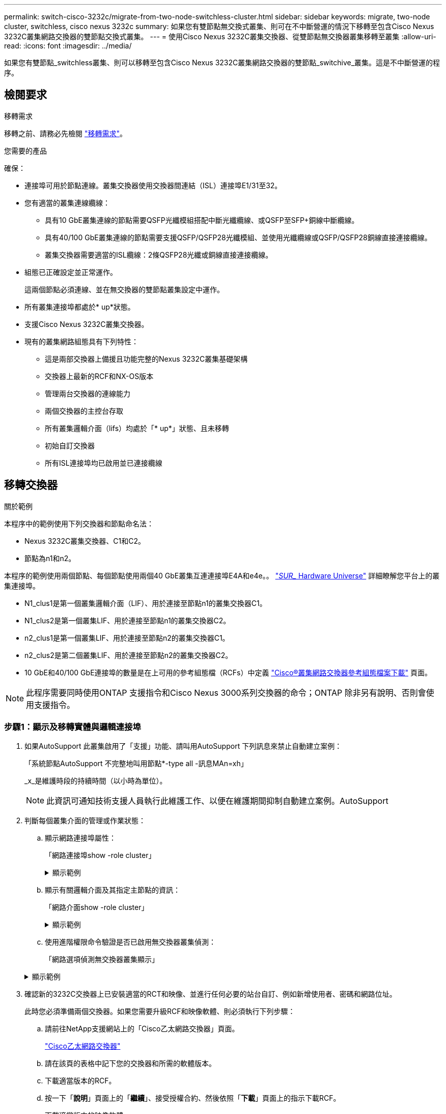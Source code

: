 ---
permalink: switch-cisco-3232c/migrate-from-two-node-switchless-cluster.html 
sidebar: sidebar 
keywords: migrate, two-node cluster, switchless, cisco nexus 3232c 
summary: 如果您有雙節點無交換式叢集、則可在不中斷營運的情況下移轉至包含Cisco Nexus 3232C叢集網路交換器的雙節點交換式叢集。 
---
= 使用Cisco Nexus 3232C叢集交換器、從雙節點無交換器叢集移轉至叢集
:allow-uri-read: 
:icons: font
:imagesdir: ../media/


[role="lead"]
如果您有雙節點_switchless叢集、則可以移轉至包含Cisco Nexus 3232C叢集網路交換器的雙節點_switchive_叢集。這是不中斷營運的程序。



== 檢閱要求

.移轉需求
移轉之前、請務必先檢閱 link:migrate-requirements-3232c.html["移轉需求"]。

.您需要的產品
確保：

* 連接埠可用於節點連線。叢集交換器使用交換器間連結（ISL）連接埠E1/31至32。
* 您有適當的叢集連線纜線：
+
** 具有10 GbE叢集連線的節點需要QSFP光纖模組搭配中斷光纖纜線、或QSFP至SFP+銅線中斷纜線。
** 具有40/100 GbE叢集連線的節點需要支援QSFP/QSFP28光纖模組、並使用光纖纜線或QSFP/QSFP28銅線直接連接纜線。
** 叢集交換器需要適當的ISL纜線：2條QSFP28光纖或銅線直接連接纜線。


* 組態已正確設定並正常運作。
+
這兩個節點必須連線、並在無交換器的雙節點叢集設定中運作。

* 所有叢集連接埠都處於* up*狀態。
* 支援Cisco Nexus 3232C叢集交換器。
* 現有的叢集網路組態具有下列特性：
+
** 這是兩部交換器上備援且功能完整的Nexus 3232C叢集基礎架構
** 交換器上最新的RCF和NX-OS版本
** 管理兩台交換器的連線能力
** 兩個交換器的主控台存取
** 所有叢集邏輯介面（lifs）均處於「* up*」狀態、且未移轉
** 初始自訂交換器
** 所有ISL連接埠均已啟用並已連接纜線






== 移轉交換器

.關於範例
本程序中的範例使用下列交換器和節點命名法：

* Nexus 3232C叢集交換器、C1和C2。
* 節點為n1和n2。


本程序的範例使用兩個節點、每個節點使用兩個40 GbE叢集互連連接埠E4A和e4e。。 link:https://hwu.netapp.com/["_SUR__ Hardware Universe"^] 詳細瞭解您平台上的叢集連接埠。

* N1_clus1是第一個叢集邏輯介面（LIF）、用於連接至節點n1的叢集交換器C1。
* N1_clus2是第一個叢集LIF、用於連接至節點n1的叢集交換器C2。
* n2_clus1是第一個叢集LIF、用於連接至節點n2的叢集交換器C1。
* n2_clus2是第二個叢集LIF、用於連接至節點n2的叢集交換器C2。
* 10 GbE和40/100 GbE連接埠的數量是在上可用的參考組態檔（RCFs）中定義 https://mysupport.netapp.com/NOW/download/software/sanswitch/fcp/Cisco/netapp_cnmn/download.shtml["Cisco®叢集網路交換器參考組態檔案下載"^] 頁面。


[NOTE]
====
此程序需要同時使用ONTAP 支援指令和Cisco Nexus 3000系列交換器的命令；ONTAP 除非另有說明、否則會使用支援指令。

====


=== 步驟1：顯示及移轉實體與邏輯連接埠

. 如果AutoSupport 此叢集啟用了「支援」功能、請叫用AutoSupport 下列訊息來禁止自動建立案例：
+
「系統節點AutoSupport 不完整地叫用節點*-type all -訊息MAn=xh」

+
_x_是維護時段的持續時間（以小時為單位）。

+
[NOTE]
====
此資訊可通知技術支援人員執行此維護工作、以便在維護期間抑制自動建立案例。AutoSupport

====
. 判斷每個叢集介面的管理或作業狀態：
+
.. 顯示網路連接埠屬性：
+
「網路連接埠show -role cluster」

+
.顯示範例
[%collapsible]
====
[listing, subs="+quotes"]
----
cluster::*> *network port show -role cluster*
  (network port show)
Node: n1
                                                                       Ignore
                                                  Speed(Mbps) Health   Health
Port      IPspace      Broadcast Domain Link MTU  Admin/Oper  Status   Status
--------- ------------ ---------------- ---- ---- ----------- -------- -----
e4a       Cluster      Cluster          up   9000 auto/40000  -
e4e       Cluster      Cluster          up   9000 auto/40000  -        -
Node: n2
                                                                       Ignore
                                                  Speed(Mbps) Health   Health
Port      IPspace      Broadcast Domain Link MTU  Admin/Oper  Status   Status
--------- ------------ ---------------- ---- ---- ----------- -------- -----
e4a       Cluster      Cluster          up   9000 auto/40000  -
e4e       Cluster      Cluster          up   9000 auto/40000  -
4 entries were displayed.
----
====
.. 顯示有關邏輯介面及其指定主節點的資訊：
+
「網路介面show -role cluster」

+
.顯示範例
[%collapsible]
====
[listing, subs="+quotes"]
----
cluster::*> *network interface show -role cluster*
 (network interface show)
            Logical    Status     Network            Current       Current Is
Vserver     Interface  Admin/Oper Address/Mask       Node          Port    Home
----------- ---------- ---------- ------------------ ------------- ------- ---
Cluster
            n1_clus1   up/up      10.10.0.1/24       n1            e4a     true
            n1_clus2   up/up      10.10.0.2/24       n1            e4e     true
            n2_clus1   up/up      10.10.0.3/24       n2            e4a     true
            n2_clus2   up/up      10.10.0.4/24       n2            e4e     true

4 entries were displayed.
----
====
.. 使用進階權限命令驗證是否已啟用無交換器叢集偵測：
+
「網路選項偵測無交換器叢集顯示」

+
.顯示範例
[%collapsible]
====
下列範例的輸出顯示已啟用無交換器叢集偵測：

[listing, subs="+quotes"]
----
cluster::*> *network options detect-switchless-cluster show*
Enable Switchless Cluster Detection: true
----
====


. 確認新的3232C交換器上已安裝適當的RCT和映像、並進行任何必要的站台自訂、例如新增使用者、密碼和網路位址。
+
此時您必須準備兩個交換器。如果您需要升級RCF和映像軟體、則必須執行下列步驟：

+
.. 請前往NetApp支援網站上的「Cisco乙太網路交換器」頁面。
+
http://support.netapp.com/NOW/download/software/cm_switches/["Cisco乙太網路交換器"^]

.. 請在該頁的表格中記下您的交換器和所需的軟體版本。
.. 下載適當版本的RCF。
.. 按一下「*說明*」頁面上的「*繼續*」、接受授權合約、然後依照「*下載*」頁面上的指示下載RCF。
.. 下載適當版本的映像軟體。
+
https://mysupport.netapp.com/NOW/download/software/sanswitch/fcp/Cisco/netapp_cnmn/download.shtml["Cisco叢集與管理網路交換器參考組態檔案下載頁面"^]



. 按一下「*說明*」頁面上的「*繼續*」、接受授權合約、然後依照「*下載*」頁面上的指示下載RCF。
. 在Nexus 3232C交換器C1和C2上、停用所有面向節點的連接埠C1和C2、但請勿停用ISL連接埠E1/31至32。
+
如需Cisco命令的詳細資訊、請參閱中所列的指南 https://www.cisco.com/c/en/us/support/switches/nexus-3000-series-switches/products-command-reference-list.html["Cisco Nexus 3000系列NX-OS命令參考資料"^]。

+
.顯示範例
[%collapsible]
====
以下範例顯示Nexus 3232C叢集交換器C1和C2上的連接埠1至30已停用、使用RCF「NX323232_RCP_v1_24p10g_24p100g.txt'所支援的組態：

[listing, subs="+quotes"]
----
C1# copy running-config startup-config
[########################################] 100% Copy complete.
C1# configure
C1(config)# int e1/1/1-4,e1/2/1-4,e1/3/1-4,e1/4/1-4,e1/5/1-4,e1/6/1-4,e1/7-30
C1(config-if-range)# shutdown
C1(config-if-range)# exit
C1(config)# exit
C2# copy running-config startup-config
[########################################] 100% Copy complete.
C2# configure
C2(config)# int e1/1/1-4,e1/2/1-4,e1/3/1-4,e1/4/1-4,e1/5/1-4,e1/6/1-4,e1/7-30
C2(config-if-range)# shutdown
C2(config-if-range)# exit
C2(config)# exit
----
====
. 使用支援的纜線、將C1上的連接埠1/31和1/32連接至C2上的相同連接埠。
. 確認ISL連接埠在C1和C2上正常運作：
+
「How port-channel Summary」

+
如需Cisco命令的詳細資訊、請參閱中所列的指南 https://www.cisco.com/c/en/us/support/switches/nexus-3000-series-switches/products-command-reference-list.html["Cisco Nexus 3000系列NX-OS命令參考資料"^]。

+
.顯示範例
[%collapsible]
====
以下範例顯示Cisco「show port-channel Summary」命令、用於驗證C1和C2上的ISL連接埠是否正常運作：

[listing, subs="+quotes"]
----
C1# *show port-channel summary*
Flags: D - Down         P - Up in port-channel (members)
       I - Individual   H - Hot-standby (LACP only)        s - Suspended    r - Module-removed
       S - Switched     R - Routed
       U - Up (port-channel)
       M - Not in use. Min-links not met
--------------------------------------------------------------------------------
      Port-
Group Channel      Type   Protocol  Member Ports
-------------------------------------------------------------------------------
1     Po1(SU)      Eth    LACP      Eth1/31(P)   Eth1/32(P)

C2# show port-channel summary
Flags: D - Down         P - Up in port-channel (members)
       I - Individual   H - Hot-standby (LACP only)        s - Suspended    r - Module-removed
       S - Switched     R - Routed
       U - Up (port-channel)
       M - Not in use. Min-links not met
--------------------------------------------------------------------------------

Group Port-        Type   Protocol  Member Ports
      Channel
--------------------------------------------------------------------------------
1     Po1(SU)      Eth    LACP      Eth1/31(P)   Eth1/32(P)
----
====
. 顯示交換器上的鄰近裝置清單。
+
如需Cisco命令的詳細資訊、請參閱中所列的指南 https://www.cisco.com/c/en/us/support/switches/nexus-3000-series-switches/products-command-reference-list.html["Cisco Nexus 3000系列NX-OS命令參考資料"^]。

+
.顯示範例
[%collapsible]
====
以下範例顯示Cisco命令「show cup neighbor」用於顯示交換器上的鄰近裝置：

[listing, subs="+quotes"]
----
C1# *show cdp neighbors*
Capability Codes: R - Router, T - Trans-Bridge, B - Source-Route-Bridge
                  S - Switch, H - Host, I - IGMP, r - Repeater,
                  V - VoIP-Phone, D - Remotely-Managed-Device,                   s - Supports-STP-Dispute
Device-ID          Local Intrfce  Hldtme Capability  Platform      Port ID
C2                 Eth1/31        174    R S I s     N3K-C3232C  Eth1/31
C2                 Eth1/32        174    R S I s     N3K-C3232C  Eth1/32
Total entries displayed: 2
C2# show cdp neighbors
Capability Codes: R - Router, T - Trans-Bridge, B - Source-Route-Bridge
                  S - Switch, H - Host, I - IGMP, r - Repeater,
                  V - VoIP-Phone, D - Remotely-Managed-Device,                   s - Supports-STP-Dispute
Device-ID          Local Intrfce  Hldtme Capability  Platform      Port ID
C1                 Eth1/31        178    R S I s     N3K-C3232C  Eth1/31
C1                 Eth1/32        178    R S I s     N3K-C3232C  Eth1/32
Total entries displayed: 2
----
====
. 顯示每個節點上的叢集連接埠連線能力：
+
「網路裝置探索秀」

+
.顯示範例
[%collapsible]
====
以下範例顯示雙節點無交換式叢集組態所顯示的叢集連接埠連線能力：

[listing, subs="+quotes"]
----
cluster::*> *network device-discovery show*
            Local  Discovered
Node        Port   Device              Interface        Platform
----------- ------ ------------------- ---------------- ----------------
n1         /cdp
            e4a    n2                  e4a              FAS9000
            e4e    n2                  e4e              FAS9000
n2         /cdp
            e4a    n1                  e4a              FAS9000
            e4e    n1                  e4e              FAS9000
----
====
. 將n1_clus1和n2_clus1 lifs移轉到目的地節點的實體連接埠：
+
`network interface migrate -vserver _vserver-name_ -lif _lif-name_ source-node _source-node-name_ -destination-port _destination-port-name_`

+
.顯示範例
[%collapsible]
====
您必須為每個本機節點執行命令、如下列範例所示：

[listing, subs="+quotes"]
----
cluster::*> *network interface migrate -vserver cluster -lif n1_clus1 -source-node n1
-destination-node n1 -destination-port e4e*
cluster::*> *network interface migrate -vserver cluster -lif n2_clus1 -source-node n2
-destination-node n2 -destination-port e4e*
----
====




=== 步驟2：關閉重新分配的生命週期並拔下纜線

. 確認叢集介面已成功移轉：
+
「網路介面show -role cluster」

+
.顯示範例
[%collapsible]
====
下列範例顯示移轉完成後n1_clus1和n2_clus1 lifs的「is Home」狀態會變成「假」：

[listing, subs="+quotes"]
----
cluster::*> *network interface show -role cluster*
 (network interface show)
            Logical    Status     Network            Current       Current Is
Vserver     Interface  Admin/Oper Address/Mask       Node          Port    Home
----------- ---------- ---------- ------------------ ------------- ------- ----
Cluster
            n1_clus1   up/up      10.10.0.1/24       n1            e4e     false
            n1_clus2   up/up      10.10.0.2/24       n1            e4e     true
            n2_clus1   up/up      10.10.0.3/24       n2            e4e     false
            n2_clus2   up/up      10.10.0.4/24       n2            e4e     true
 4 entries were displayed.
----
====
. 關閉步驟9中移轉的n1_clus1和n2_clus1 l生命 週期的叢集連接埠：
+
「網路連接埠修改-node-name_-port _port-name_-up、admin假」

+
.顯示範例
[%collapsible]
====
您必須為每個連接埠執行命令、如下列範例所示：

[listing, subs="+quotes"]
----
cluster::*> *network port modify -node n1 -port e4a -up-admin false*
cluster::*> *network port modify -node n2 -port e4a -up-admin false*
----
====
. Ping遠端叢集介面並執行RPC伺服器檢查：
+
「叢集ping叢集-node-node-name_」

+
.顯示範例
[%collapsible]
====
下列範例顯示正在Ping節點n1、之後指出的RPC狀態：

[listing, subs="+quotes"]
----
cluster::*> *cluster ping-cluster -node n1*

Host is n1 Getting addresses from network interface table...
Cluster n1_clus1 n1        e4a    10.10.0.1
Cluster n1_clus2 n1        e4e    10.10.0.2
Cluster n2_clus1 n2        e4a    10.10.0.3
Cluster n2_clus2 n2        e4e    10.10.0.4
Local = 10.10.0.1 10.10.0.2
Remote = 10.10.0.3 10.10.0.4
Cluster Vserver Id = 4294967293 Ping status:
....
Basic connectivity succeeds on 4 path(s)
Basic connectivity fails on 0 path(s) ................
Detected 9000 byte MTU on 32 path(s):
    Local 10.10.0.1 to Remote 10.10.0.3
    Local 10.10.0.1 to Remote 10.10.0.4
    Local 10.10.0.2 to Remote 10.10.0.3
    Local 10.10.0.2 to Remote 10.10.0.4
Larger than PMTU communication succeeds on 4 path(s) RPC status:
1 paths up, 0 paths down (tcp check)
1 paths up, 0 paths down (ucp check)
----
====
. 從節點n1上的E4A拔下纜線。
+
您可以參考執行中的組態、並使用Nexus 3232C交換器支援的纜線、將交換器C1（本範例中為連接埠1/7）上的前40 GbE連接埠連接至n1上的E4A。





=== 步驟3：啟用叢集連接埠

. 從節點n2上的E4A拔下纜線。
+
您可以參考執行中的組態、並使用支援的纜線、將E4A連接至C1連接埠1/8上的下一個可用40 GbE連接埠。

. 啟用C1上的所有面向節點的連接埠。
+
如需Cisco命令的詳細資訊、請參閱中所列的指南 https://www.cisco.com/c/en/us/support/switches/nexus-3000-series-switches/products-command-reference-list.html["Cisco Nexus 3000系列NX-OS命令參考資料"^]。

+
.顯示範例
[%collapsible]
====
以下範例顯示Nexus 3232C叢集交換器C1和C2上的連接埠1至30已啟用、使用RCF「NX323232_RCP_v1.0_24p10g_26p100g.txt'所支援的組態：

[listing, subs="+quotes"]
----
C1# *configure*
C1(config)# *int e1/1/1-4,e1/2/1-4,e1/3/1-4,e1/4/1-4,e1/5/1-4,e1/6/1-4,e1/7-30*
C1(config-if-range)# *no shutdown*
C1(config-if-range)# *exit*
C1(config)# *exit*
----
====
. 在每個節點上啟用第一個叢集連接埠E4A：
+
「網路連接埠修改-node-name_-port _port-name_-up管理true」

+
.顯示範例
[%collapsible]
====
[listing, subs="+quotes"]
----
cluster::*> *network port modify -node n1 -port e4a -up-admin true*
cluster::*> *network port modify -node n2 -port e4a -up-admin true*
----
====
. 驗證兩個節點上的叢集是否均已啟動：
+
「網路連接埠show -role cluster」

+
.顯示範例
[%collapsible]
====
[listing, subs="+quotes"]
----
cluster::*> *network port show -role cluster*
  (network port show)
Node: n1
                                                                       Ignore
                                                  Speed(Mbps) Health   Health
Port      IPspace      Broadcast Domain Link MTU  Admin/Oper  Status   Status
--------- ------------ ---------------- ---- ---- ----------- -------- -----
e4a       Cluster      Cluster          up   9000 auto/40000  -
e4e       Cluster      Cluster          up   9000 auto/40000  -        -

Node: n2
                                                                       Ignore
                                                  Speed(Mbps) Health   Health
Port      IPspace      Broadcast Domain Link MTU  Admin/Oper  Status   Status
--------- ------------ ---------------- ---- ---- ----------- -------- -----
e4a       Cluster      Cluster          up   9000 auto/40000  -
e4e       Cluster      Cluster          up   9000 auto/40000  -

4 entries were displayed.
----
====
. 針對每個節點、還原所有移轉的叢集互連生命生命、如下所示：
+
「網路介面還原-vserver叢集-lif_lif-name_」

+
.顯示範例
[%collapsible]
====
您必須個別將每個LIF還原至其主連接埠、如下列範例所示：

[listing, subs="+quotes"]
----
cluster::*> *network interface revert -vserver cluster -lif n1_clus1*
cluster::*> *network interface revert -vserver cluster -lif n2_clus1*
----
====
. 驗證所有生命期現在都已恢復到其主端口：
+
「網路介面show -role cluster」

+
對於「目前連接埠」欄中所列的所有連接埠、「is Home」欄位應顯示「true」。如果顯示的值為「假」、表示連接埠尚未還原。

+
.顯示範例
[%collapsible]
====
[listing, subs="+quotes"]
----
cluster::*> *network interface show -role cluster*
 (network interface show)
            Logical    Status     Network            Current       Current Is
Vserver     Interface  Admin/Oper Address/Mask       Node          Port    Home
----------- ---------- ---------- ------------------ ------------- ------- ----
Cluster
            n1_clus1   up/up      10.10.0.1/24       n1            e4a     true
            n1_clus2   up/up      10.10.0.2/24       n1            e4e     true
            n2_clus1   up/up      10.10.0.3/24       n2            e4a     true
            n2_clus2   up/up      10.10.0.4/24       n2            e4e     true
4 entries were displayed.
----
====




=== 步驟4：啟用重新指派的LIF

. 顯示每個節點上的叢集連接埠連線能力：
+
「網路裝置探索秀」

+
.顯示範例
[%collapsible]
====
[listing, subs="+quotes"]
----
cluster::*> *network device-discovery show*
            Local  Discovered
Node        Port   Device              Interface        Platform
----------- ------ ------------------- ---------------- ----------------
n1         /cdp
            e4a    C1                  Ethernet1/7      N3K-C3232C
            e4e    n2                  e4e              FAS9000
n2         /cdp
            e4a    C1                  Ethernet1/8      N3K-C3232C
            e4e    n1                  e4e              FAS9000
----
====
. 將clus2移轉至每個節點主控台的連接埠E4A：
+
「網路介面移轉叢集-lif_lif-name_-source-node-node-name_-destination-node-node-name_-destination-port _destination-port-name_」

+
.顯示範例
[%collapsible]
====
您必須個別將每個LIF移轉至其主連接埠、如下列範例所示：

[listing, subs="+quotes"]
----
cluster::*> *network interface migrate -vserver cluster -lif n1_clus2 -source-node n1
-destination-node n1 -destination-port e4a*
cluster::*> *network interface migrate -vserver cluster -lif n2_clus2 -source-node n2
-destination-node n2 -destination-port e4a*
----
====
. 關閉兩個節點上的叢集連接埠clus2 LIF：
+
網路連接埠修改

+
.顯示範例
[%collapsible]
====
以下範例顯示指定的連接埠設定為「假」、將兩個節點上的連接埠關機：

[listing, subs="+quotes"]
----
cluster::*> *network port modify -node n1 -port e4e -up-admin false*
cluster::*> *network port modify -node n2 -port e4e -up-admin false*
----
====
. 驗證叢集LIF狀態：
+
「網路介面展示」

+
.顯示範例
[%collapsible]
====
[listing, subs="+quotes"]
----
cluster::*> *network interface show -role cluster*
 (network interface show)
            Logical    Status     Network            Current       Current Is
Vserver     Interface  Admin/Oper Address/Mask       Node          Port    Home
----------- ---------- ---------- ------------------ ------------- ------- ----
Cluster
            n1_clus1   up/up      10.10.0.1/24       n1            e4a     true
            n1_clus2   up/up      10.10.0.2/24       n1            e4a     false
            n2_clus1   up/up      10.10.0.3/24       n2            e4a     true
            n2_clus2   up/up      10.10.0.4/24       n2            e4a     false
4 entries were displayed.
----
====
. 從節點n1上的e4e拔下纜線。
+
您可以參考執行中的組態、並使用Nexus 3232C交換器機型適用的纜線、將交換器C2（本範例中為連接埠1/7）上的前40 GbE連接埠連接至節點n1上的e4e。

. 從節點n2上的e4e拔下纜線。
+
您可以參考執行中的組態、並使用Nexus 3232C交換器機型適用的纜線、將e4e連接至C2連接埠1/8上的下一個可用40 GbE連接埠。

. 在C2上啟用所有面向節點的連接埠。
+
.顯示範例
[%collapsible]
====
以下範例顯示使用RCF「NX3232C_RCP_V1.0_24p10g_26p100g.txt'支援的組態、在Nexus 3132Q-V叢集交換器C1和C2上啟用連接埠1到30：

[listing, subs="+quotes"]
----
C2# *configure*
C2(config)# *int e1/1/1-4,e1/2/1-4,e1/3/1-4,e1/4/1-4,e1/5/1-4,e1/6/1-4,e1/7-30*
C2(config-if-range)# *no shutdown*
C2(config-if-range)# *exit*
C2(config)# *exit*
----
====
. 在每個節點上啟用第二個叢集連接埠e4e：
+
網路連接埠修改

+
.顯示範例
[%collapsible]
====
下列範例顯示每個節點上所啟動的第二個叢集連接埠e4e：

[listing, subs="+quotes"]
----
cluster::*> *network port modify -node n1 -port e4e -up-admin true*
cluster::*> *network port modify -node n2 -port e4e -up-admin true*s
----
====
. 對於每個節點、請回復所有移轉的叢集互連lifs：「網路介面回復」
+
.顯示範例
[%collapsible]
====
以下範例顯示移轉的LIF正還原至其主連接埠。

[listing, subs="+quotes"]
----
cluster::*> *network interface revert -vserver Cluster -lif n1_clus2*
cluster::*> *network interface revert -vserver Cluster -lif n2_clus2*
----
====
. 確認所有的叢集互連連接埠現在都已還原至其主連接埠：
+
「網路介面show -role cluster」

+
對於「目前連接埠」欄中所列的所有連接埠、「is Home」欄位應顯示「true」。如果顯示的值為「假」、表示連接埠尚未還原。

+
.顯示範例
[%collapsible]
====
[listing, subs="+quotes"]
----
cluster::*> *network interface show -role cluster*
 (network interface show)
            Logical    Status     Network            Current       Current Is
Vserver     Interface  Admin/Oper Address/Mask       Node          Port    Home
----------- ---------- ---------- ------------------ ------------- ------- ----
Cluster
            n1_clus1   up/up      10.10.0.1/24       n1            e4a     true
            n1_clus2   up/up      10.10.0.2/24       n1            e4e     true
            n2_clus1   up/up      10.10.0.3/24       n2            e4a     true
            n2_clus2   up/up      10.10.0.4/24       n2            e4e     true
4 entries were displayed.
----
====
. 確認所有叢集互連連接埠都處於「up」狀態：
+
「網路連接埠show -role cluster」

. 顯示叢集交換器連接埠號碼、每個叢集連接埠都會透過此號碼連線至每個節點：「網路裝置探索秀」
+
.顯示範例
[%collapsible]
====
[listing, subs="+quotes"]
----
cluster::*> *network device-discovery show*
            Local  Discovered
Node        Port   Device              Interface        Platform
----------- ------ ------------------- ---------------- ----------------
n1          /cdp
            e4a    C1                  Ethernet1/7      N3K-C3232C
            e4e    C2                  Ethernet1/7      N3K-C3232C
n2          /cdp
            e4a    C1                  Ethernet1/8      N3K-C3232C
            e4e    C2                  Ethernet1/8      N3K-C3232C
----
====
. 顯示已探索及監控的叢集交換器：
+
「系統叢集交換器顯示」

+
.顯示範例
[%collapsible]
====
[listing, subs="+quotes"]
----
cluster::*> *system cluster-switch show*

Switch                      Type               Address          Model
--------------------------- ------------------ ---------------- ---------------
C1                          cluster-network    10.10.1.101      NX3232CV
Serial Number: FOX000001
Is Monitored: true
Reason:
Software Version: Cisco Nexus Operating System (NX-OS) Software, Version 7.0(3)I6(1)
Version Source: CDP

C2                          cluster-network     10.10.1.102      NX3232CV
Serial Number: FOX000002
Is Monitored: true
Reason:
Software Version: Cisco Nexus Operating System (NX-OS) Software, Version 7.0(3)I6(1)
Version Source: CDP 2 entries were displayed.
----
====
. 確認無交換器式叢集偵測已將無交換器式叢集選項變更為停用：
+
「網路選項、無交換式叢集展示」

. Ping遠端叢集介面並執行RPC伺服器檢查：
+
「叢集ping叢集-node-node-name_」

+
.顯示範例
[%collapsible]
====
[listing, subs="+quotes"]
----
cluster::*> *cluster ping-cluster -node n1*
Host is n1 Getting addresses from network interface table...
Cluster n1_clus1 n1        e4a    10.10.0.1
Cluster n1_clus2 n1        e4e    10.10.0.2
Cluster n2_clus1 n2        e4a    10.10.0.3
Cluster n2_clus2 n2        e4e    10.10.0.4
Local = 10.10.0.1 10.10.0.2
Remote = 10.10.0.3 10.10.0.4
Cluster Vserver Id = 4294967293
Ping status:
....
Basic connectivity succeeds on 4 path(s)
Basic connectivity fails on 0 path(s) ................
Detected 9000 byte MTU on 32 path(s):
    Local 10.10.0.1 to Remote 10.10.0.3
    Local 10.10.0.1 to Remote 10.10.0.4
    Local 10.10.0.2 to Remote 10.10.0.3
    Local 10.10.0.2 to Remote 10.10.0.4
Larger than PMTU communication succeeds on 4 path(s) RPC status:
1 paths up, 0 paths down (tcp check)
1 paths up, 0 paths down (ucp check)
----
====
. 啟用叢集交換器健全狀況監視器記錄收集功能、以收集交換器相關的記錄檔：
+
「系統叢集交換器記錄設定密碼」

+
「系統叢集交換器記錄啟用收集」

+
.顯示範例
[%collapsible]
====
[listing, subs="+quotes"]
----
cluster::*> *system cluster-switch log setup-password*
Enter the switch name: <return>
The switch name entered is not recognized.
Choose from the following list:
C1
C2

cluster::*> *system cluster-switch log setup-password*

Enter the switch name: *C1*
RSA key fingerprint is e5:8b:c6:dc:e2:18:18:09:36:63:d9:63:dd:03:d9:cc
Do you want to continue? {y|n}::[n] *y*

Enter the password: <enter switch password>
Enter the password again: <enter switch password>

cluster::*> *system cluster-switch log setup-password*

Enter the switch name: *C2*
RSA key fingerprint is 57:49:86:a1:b9:80:6a:61:9a:86:8e:3c:e3:b7:1f:b1
Do you want to continue? {y|n}:: [n] *y*

Enter the password: <enter switch password>
Enter the password again: <enter switch password>

cluster::*> *system cluster-switch log enable-collection*

Do you want to enable cluster log collection for all nodes in the cluster?
{y|n}: [n] *y*

Enabling cluster switch log collection.

cluster::*>
----
====
+
[NOTE]
====
如果這些命令中有任何一個出現錯誤、請聯絡NetApp支援部門。

====
. 如果您禁止自動建立個案、請叫用AutoSupport 下列訊息來重新啟用：
+
「系統節點AutoSupport 不完整地叫用節點*-type all -most MAn=end」


